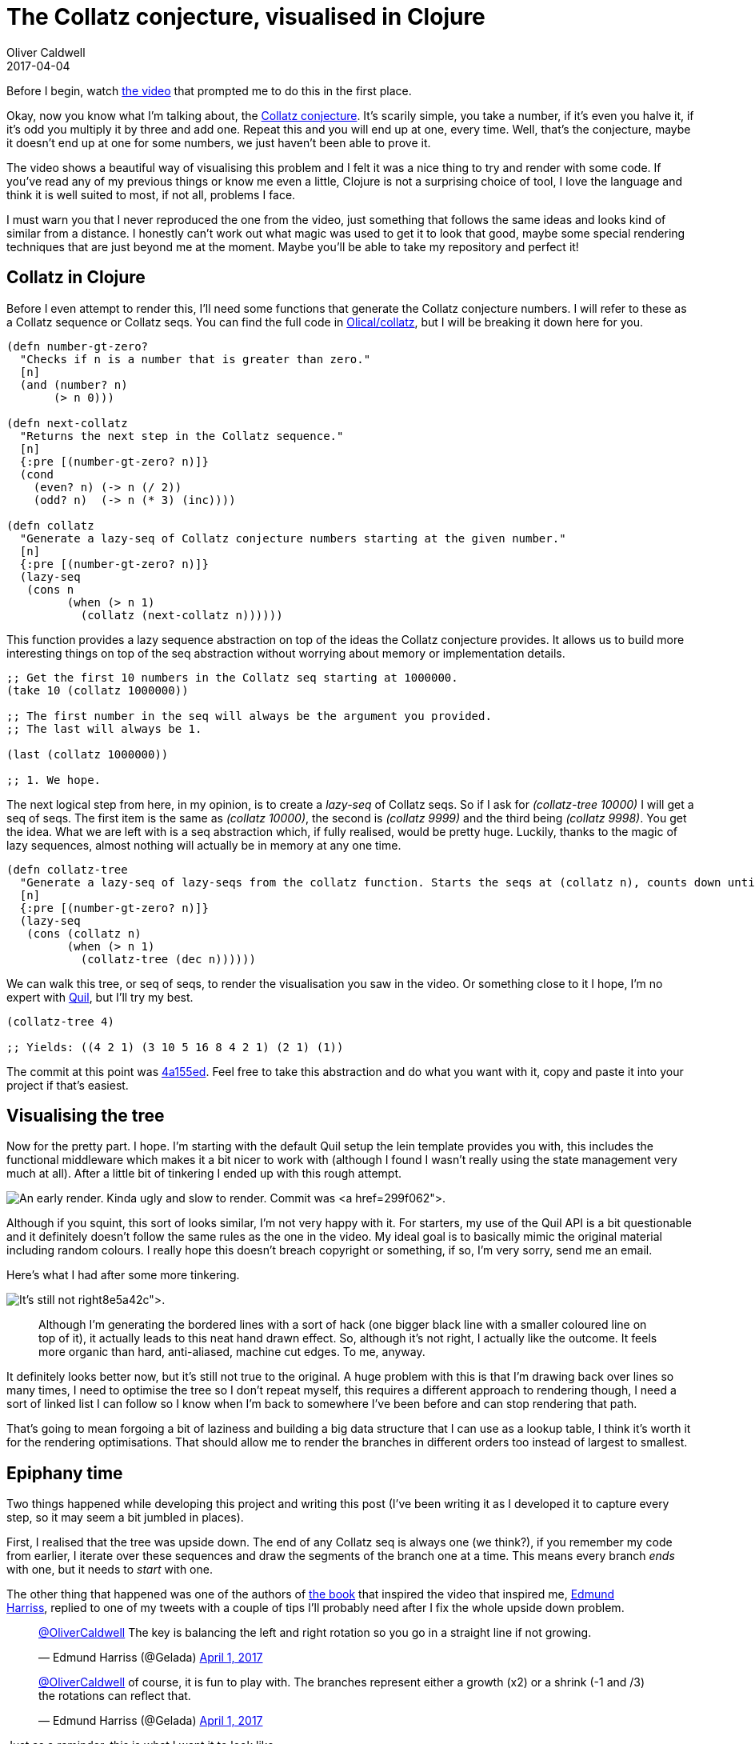 = The Collatz conjecture, visualised in Clojure
Oliver Caldwell
2017-04-04

Before I begin, watch https://www.youtube.com/watch?v=LqKpkdRRLZw[the video] that prompted me to do this in the first place.

Okay, now you know what I’m talking about, the https://en.wikipedia.org/wiki/Collatz_conjecture[Collatz conjecture]. It’s scarily simple, you take a number, if it’s even you halve it, if it’s odd you multiply it by three and add one. Repeat this and you will end up at one, every time. Well, that’s the conjecture, maybe it doesn’t end up at one for some numbers, we just haven’t been able to prove it.

The video shows a beautiful way of visualising this problem and I felt it was a nice thing to try and render with some code. If you’ve read any of my previous things or know me even a little, Clojure is not a surprising choice of tool, I love the language and think it is well suited to most, if not all, problems I face.

I must warn you that I never reproduced the one from the video, just something that follows the same ideas and looks kind of similar from a distance. I honestly can’t work out what magic was used to get it to look that good, maybe some special rendering techniques that are just beyond me at the moment. Maybe you’ll be able to take my repository and perfect it!

== Collatz in Clojure

Before I even attempt to render this, I’ll need some functions that generate the Collatz conjecture numbers. I will refer to these as a Collatz sequence or Collatz seqs. You can find the full code in https://github.com/Olical/collatz[Olical/collatz], but I will be breaking it down here for you.

[source]
----
(defn number-gt-zero?
  "Checks if n is a number that is greater than zero."
  [n]
  (and (number? n)
       (> n 0)))

(defn next-collatz
  "Returns the next step in the Collatz sequence."
  [n]
  {:pre [(number-gt-zero? n)]}
  (cond
    (even? n) (-> n (/ 2))
    (odd? n)  (-> n (* 3) (inc))))

(defn collatz
  "Generate a lazy-seq of Collatz conjecture numbers starting at the given number."
  [n]
  {:pre [(number-gt-zero? n)]}
  (lazy-seq
   (cons n
         (when (> n 1)
           (collatz (next-collatz n))))))
----

This function provides a lazy sequence abstraction on top of the ideas the Collatz conjecture provides. It allows us to build more interesting things on top of the seq abstraction without worrying about memory or implementation details.

[source]
----
;; Get the first 10 numbers in the Collatz seq starting at 1000000.
(take 10 (collatz 1000000))

;; The first number in the seq will always be the argument you provided.
;; The last will always be 1.

(last (collatz 1000000))

;; 1. We hope.
----

The next logical step from here, in my opinion, is to create a _lazy-seq_ of Collatz seqs. So if I ask for _(collatz-tree 10000)_ I will get a seq of seqs. The first item is the same as _(collatz 10000)_, the second is _(collatz 9999)_ and the third being _(collatz 9998)_. You get the idea. What we are left with is a seq abstraction which, if fully realised, would be pretty huge. Luckily, thanks to the magic of lazy sequences, almost nothing will actually be in memory at any one time.

[source]
----
(defn collatz-tree
  "Generate a lazy-seq of lazy-seqs from the collatz function. Starts the seqs at (collatz n), counts down until (collatz 1)."
  [n]
  {:pre [(number-gt-zero? n)]}
  (lazy-seq
   (cons (collatz n)
         (when (> n 1)
           (collatz-tree (dec n))))))
----

We can walk this tree, or seq of seqs, to render the visualisation you saw in the video. Or something close to it I hope, I’m no expert with https://github.com/quil/quil[Quil], but I’ll try my best.

[source]
----
(collatz-tree 4)

;; Yields: ((4 2 1) (3 10 5 16 8 4 2 1) (2 1) (1))
----

The commit at this point was https://github.com/Olical/collatz/commit/4a155ed3a80e177655cbe41ba38e783978f17cb7[4a155ed]. Feel free to take this abstraction and do what you want with it, copy and paste it into your project if that’s easiest.

== Visualising the tree

Now for the pretty part. I hope. I’m starting with the default Quil setup the lein template provides you with, this includes the functional middleware which makes it a bit nicer to work with (although I found I wasn’t really using the state management very much at all). After a little bit of tinkering I ended up with this rough attempt.

image:/assets/legacy-images/2017/03/Screenshot_2017-03-31_17-13-04.png[An early render. Kinda ugly and slow to render. Commit was https://github.com/Olical/collatz/commit/299f062b3166d20710cd25f7c74e6edcdddb47dc[299f062].,width=804,height=802]

Although if you squint, this sort of looks similar, I’m not very happy with it. For starters, my use of the Quil API is a bit questionable and it definitely doesn’t follow the same rules as the one in the video. My ideal goal is to basically mimic the original material including random colours. I really hope this doesn’t breach copyright or something, if so, I’m very sorry, send me an email.

Here’s what I had after some more tinkering.

image:/assets/legacy-images/2017/03/Screenshot_2017-03-31_19-28-43.png[It’s still not right, but it looks better. Commit was https://github.com/Olical/collatz/commit/8e5a42cb3e1a2838689821a7a0706f03bc6ab4d7[8e5a42c].,width=804,height=802]

____
Although I’m generating the bordered lines with a sort of hack (one bigger black line with a smaller coloured line on top of it), it actually leads to this neat hand drawn effect. So, although it’s not right, I actually like the outcome. It feels more organic than hard, anti-aliased, machine cut edges. To me, anyway.
____

It definitely looks better now, but it’s still not true to the original. A huge problem with this is that I’m drawing back over lines so many times, I need to optimise the tree so I don’t repeat myself, this requires a different approach to rendering though, I need a sort of linked list I can follow so I know when I’m back to somewhere I’ve been before and can stop rendering that path.

That’s going to mean forgoing a bit of laziness and building a big data structure that I can use as a lookup table, I think it’s worth it for the rendering optimisations. That should allow me to render the branches in different orders too instead of largest to smallest.

== Epiphany time

Two things happened while developing this project and writing this post (I’ve been writing it as I developed it to capture every step, so it may seem a bit jumbled in places).

First, I realised that the tree was upside down. The end of any Collatz seq is always one (we think?), if you remember my code from earlier, I iterate over these sequences and draw the segments of the branch one at a time. This means every branch _ends_ with one, but it needs to _start_ with one.

The other thing that happened was one of the authors of http://www.bloomsbury.com/uk/visions-of-numberland-9781408888988/[the book] that inspired the video that inspired me, https://twitter.com/Gelada[Edmund Harriss], replied to one of my tweets with a couple of tips I’ll probably need after I fix the whole upside down problem.

____
https://twitter.com/OliverCaldwell[@OliverCaldwell] The key is balancing the left and right rotation so you go in a straight line if not growing.

— Edmund Harriss (@Gelada) https://twitter.com/Gelada/status/848020385459318784[April 1, 2017]
____

____
https://twitter.com/OliverCaldwell[@OliverCaldwell] of course, it is fun to play with. The branches represent either a growth (x2) or a shrink (-1 and /3) the rotations can reflect that.

— Edmund Harriss (@Gelada) https://twitter.com/Gelada/status/848158534546206721[April 1, 2017]
____

Just as a reminder, this is what I want it to look like.

image:/assets/legacy-images/2017/04/C8FvTBiW0AAFGpG-809x1024.jpg[The original from the video, saved from https://twitter.com/numberphile/status/847080594723000320[this tweet].,width=792,height=1002]

== Flipping the tree

So I want to get it looking semi-accurate before I try to optimise, maybe the optimisations won’t actually be required it it’s “good enough”. I’m going to flip the tree by reversing the Collatz sequences that comprise my “Collatz tree” sequence.

Sadly, even after flipping the tree over and playing around with more parameters, I just couldn’t match the awesome original design. I guess this is a testament to how good the original authors are at creating visualisations from math alone! Here’s a few things I ended up with to wrap up my stumbling in the dark.

image:/assets/legacy-images/2017/04/Screenshot_2017-04-01_12-22-38.png[It’s still wrong, but looks kinda nice. Commit was https://github.com/Olical/collatz/commit/185a3ffd7539a74afe17aa587796330f40410c1b[185a3ff].,width=804,height=802]

image:/assets/legacy-images/2017/04/Screenshot_2017-04-04_21-42-51.png[More curve, but not what I want. At https://github.com/Olical/collatz/commit/e9dad2662d5ecf54698625f93b570d3169e4284c[e9dad26].,width=804,height=802]

image:/assets/legacy-images/2017/04/Screenshot_2017-04-04_21-46-43.png[Thinner lines to illustrate just how many I’m actually rendering here. Could be a tad more efficient. Game programmers, avert your eyes. At https://github.com/Olical/collatz/commit/2cc37b18405d03d4a0e53212bf5f4518949c0ad7[2cc37b1].,width=804,height=802]

image:/assets/legacy-images/2017/04/Screenshot_2017-04-04_21-52-49.png[The spindly version with prime numbers highlighted in green. Pretty neat. At https://github.com/Olical/collatz/commit/ba6700f0cad800ca4cbfa80c21e1d662781368cc[ba6700f].,width=804,height=802]

From the thinner versions you can quite clearly see the need for deduplication, if you just draw _everything_ over the top of each other, not only is it slow, but it also looks messy. I definitely needed to prepare my data a little better, but this post that was supposed to be a small little experiment was beginning to drag on by then.

== Close but no cigar

I’m disappointed that I couldn’t get it quite right, although I think I probably could if I just put more time into it. Sadly, visualisations aren’t really my forte or main interest. I’m more of a “programming languages, data structures and text editors” kind of programmer. It’s a little bit niche, okay.

I may revisit this some day and attempt to deduplicate that tree since I think there’s value there in performance and style. Until then feel free to rip the repository to pieces, https://github.com/Olical/collatz[Olical/collatz], if you didn’t spot it earlier. I’ll post the visualisation code below too, just so you don’t need to go elsewhere to see how badly I messed up, I’m sure this is obvious to _someone_ out there in the wide and wonderful world.

I hope you found this slightly interesting, and at the very least it has passed on the inspiration I had to do something far better than I produced.

[source]
----
(ns collatz.visualisation
  (:require [quil.core :as q]
            [quil.middleware :as m]
            [collatz.core :as c])
  (:gen-class))

(defn reversed-indexed
  "Returns the lazy sequence but each item is now a vector pair. The first value
  is the index, the second is the original value from the seq. The sequence is
  also reversed."
  [items]
  (map-indexed (fn [n v] [n v]) (reverse items)))

(defn gen-tree
  "Generates a full Collatz tree by building the lazy-seqs and reversing them all."
  [n]
  (->> n c/collatz-tree (map reversed-indexed) reversed-indexed))

(def size {:x 800 :y 800})
(def tree (gen-tree 10000))
(def part-size 8)

(defn render-branch
  "Render a single Collatz branch."
  [[bn branch]]
  (q/push-matrix)
  (doseq [[pn part] branch]
    (q/stroke 0)
    (q/stroke-weight 15)
    (q/line 0 0 0 part-size)

    (q/stroke (+ 155 (mod bn 100)) 100 100)
    (q/stroke-weight 13)
    (q/line 0 (if (= pn 0) 0 -3) 0 part-size)

    (q/translate 0 part-size)
    (q/rotate (q/radians (if (even? part) 4 -4))))
  (q/pop-matrix))

(defn setup
  "Set up the context and state."
  []
  (q/frame-rate 25)
  {:tree tree
   :render? false})

(defn update-state
  "Perform modifications to the state for the next render."
  [state]
  {:tree tree
   :render? (:should-render? state)})

(defn draw-state
  "Render the current state."
  [state]
  (when (:render? state)
    (q/background 255 255 255)
    (q/translate 200 (-> size :y (- 20)))
    (q/rotate (q/radians 110))
    (doseq [branch (:tree state)]
      (render-branch branch))))

(defn key-pressed
  "Handle a key press event."
  [state event]
  (case (:key-code event)
    10 (assoc state :should-render? true)
    state))

(defn -main
  "Initialise the sketch."
  []
  (q/sketch
   :title "Collatz in Clojure"
   :size (map size [:x :y])
   :setup #'setup
   :update #'update-state
   :draw #'draw-state
   :features []
   :middleware [m/fun-mode]
   :key-pressed key-pressed))
----
